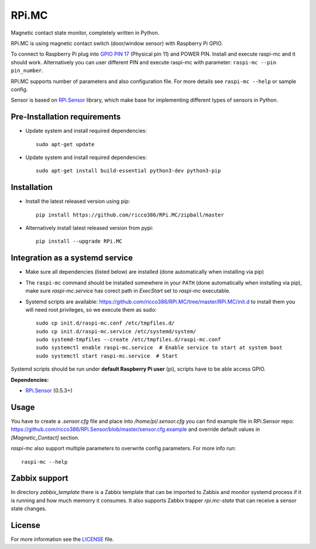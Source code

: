 RPi.MC
######

Magnetic contact state monitor, completely written in Python.

RPi.MC is using magnetic contact switch (door/window sensor) with Raspberry Pi GPIO.

To connect to Raspberry Pi plug into `GPIO PIN 17 <https://pinout.xyz/pinout/pin11_gpio17#>`_ (Physical pin 11) and
POWER PIN. Install and execute raspi-mc and it should work. Alternatively you can user different PIN and execute
raspi-mc with parameter: ``raspi-mc --pin pin_number``.

.. image:: doc/RPi.MC.png

RPi.MC supports number of parameters and also configuration file. For more details see ``raspi-mc --help`` or sample
config.

Sensor is based on `RPi.Sensor <https://github.com/ricco386/RPi.Sensor/>`_ library, which make base for implementing
different types of sensors in Python.

Pre-Installation requirements
-----------------------------

- Update system and install required dependencies::

    sudo apt-get update

- Update system and install required dependencies::

    sudo apt-get install build-essential python3-dev python3-pip


Installation
------------

- Install the latest released version using pip::

    pip install https://github.com/ricco386/RPi.MC/zipball/master

- Alternatively install latest released version from pypi::

    pip install --upgrade RPi.MC


Integration as a systemd service
--------------------------------

- Make sure all dependencies (listed below) are installed (done automatically when installing via pip)
- The ``raspi-mc`` command should be installed somewhere in your ``PATH`` (done automatically when installing via pip), make sure `raspi-mc.service` has corect path in `ExecStart` set to `raspi-mc` executable.
- Systemd scripts are available: https://github.com/ricco386/RPi.MC/tree/master/RPi.MC/init.d to install them you will need root privileges, so we execute them as sudo::

    sudo cp init.d/raspi-mc.conf /etc/tmpfiles.d/
    sudo cp init.d/raspi-mc.service /etc/systemd/system/
    sudo systemd-tmpfiles --create /etc/tmpfiles.d/raspi-mc.conf
    sudo systemctl enable raspi-mc.service  # Enable service to start at system boot
    sudo systemctl start raspi-mc.service  # Start

Systemd scripts should be run under **default Raspberry Pi user** (pi), scripts have to be able access GPIO.

**Dependencies:**

- `RPi.Sensor <https://pypi.python.org/pypi/RPi.Sensor>`_ (0.5.3+)

Usage
-----

You have to create a `.sensor.cfg` file and place into `/home/pi/.sensor.cfg` you can find example file in RPi.Sensor repo: https://github.com/ricco386/RPi.Sensor/blob/master/sensor.cfg.example and override default values in `[Magnetic_Contact]` section.

`raspi-mc` also support multiple parameters to overwrite config parameters. For more info run::

    raspi-mc --help

Zabbix support
--------------

In directory `zabbix_template` there is a Zabbix template that can be imported to Zabbix and monitor systemd process if it is running and how much memorry it consumes. It also supports Zabbix trapper `rpi.mc-state` that can receive a sensor state changes.

License
-------

For more information see the `LICENSE <https://github.com/ricco386/RPi.MC/blob/master/LICENSE>`_ file.
